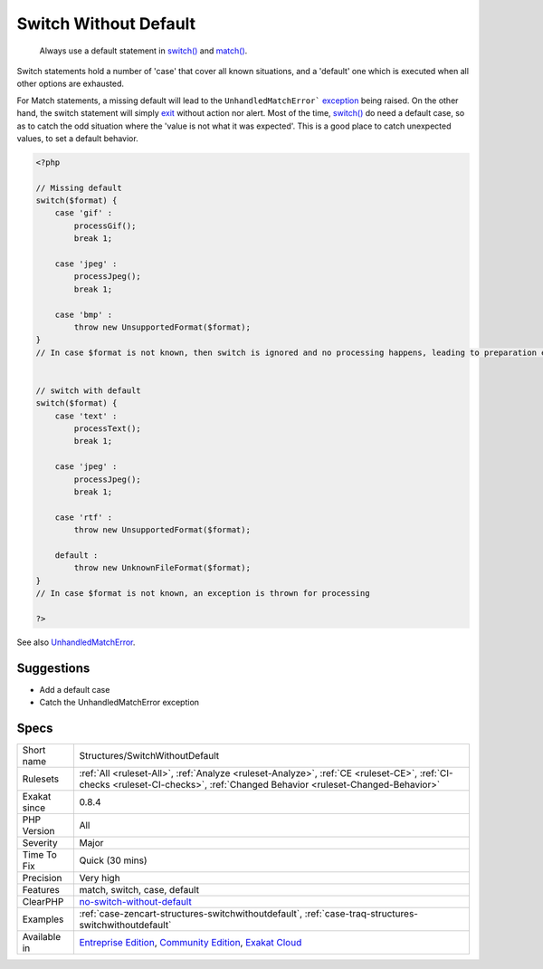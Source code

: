 .. _structures-switchwithoutdefault:

.. _switch-without-default:

Switch Without Default
++++++++++++++++++++++

  Always use a default statement in `switch() <https://www.php.net/manual/en/control-structures.switch.php>`_ and `match() <https://www.php.net/manual/en/control-structures.match.php>`_. 

Switch statements hold a number of 'case' that cover all known situations, and a 'default' one which is executed when all other options are exhausted. 

For Match statements, a missing default will lead to the ``UnhandledMatchError``` `exception <https://www.php.net/exception>`_ being raised. On the other hand, the switch statement will simply `exit <https://www.www.php.net/exit>`_ without action nor alert. 
Most of the time, `switch() <https://www.php.net/manual/en/control-structures.switch.php>`_ do need a default case, so as to catch the odd situation where the 'value is not what it was expected'. This is a good place to catch unexpected values, to set a default behavior.

.. code-block:: php
   
   <?php
   
   // Missing default
   switch($format) {
       case 'gif' : 
           processGif();
           break 1;
       
       case 'jpeg' : 
           processJpeg();
           break 1;
           
       case 'bmp' :
           throw new UnsupportedFormat($format);
   }
   // In case $format is not known, then switch is ignored and no processing happens, leading to preparation errors
   
   
   // switch with default
   switch($format) {
       case 'text' : 
           processText();
           break 1;
       
       case 'jpeg' : 
           processJpeg();
           break 1;
           
       case 'rtf' :
           throw new UnsupportedFormat($format);
           
       default :
           throw new UnknownFileFormat($format);
   }
   // In case $format is not known, an exception is thrown for processing 
   
   ?>

See also `UnhandledMatchError <https://www.php.net/manual/en/class.unhandledmatcherror.php>`_.


Suggestions
___________

* Add a default case
* Catch the UnhandledMatchError exception




Specs
_____

+--------------+-----------------------------------------------------------------------------------------------------------------------------------------------------------------------------------------+
| Short name   | Structures/SwitchWithoutDefault                                                                                                                                                         |
+--------------+-----------------------------------------------------------------------------------------------------------------------------------------------------------------------------------------+
| Rulesets     | :ref:`All <ruleset-All>`, :ref:`Analyze <ruleset-Analyze>`, :ref:`CE <ruleset-CE>`, :ref:`CI-checks <ruleset-CI-checks>`, :ref:`Changed Behavior <ruleset-Changed-Behavior>`            |
+--------------+-----------------------------------------------------------------------------------------------------------------------------------------------------------------------------------------+
| Exakat since | 0.8.4                                                                                                                                                                                   |
+--------------+-----------------------------------------------------------------------------------------------------------------------------------------------------------------------------------------+
| PHP Version  | All                                                                                                                                                                                     |
+--------------+-----------------------------------------------------------------------------------------------------------------------------------------------------------------------------------------+
| Severity     | Major                                                                                                                                                                                   |
+--------------+-----------------------------------------------------------------------------------------------------------------------------------------------------------------------------------------+
| Time To Fix  | Quick (30 mins)                                                                                                                                                                         |
+--------------+-----------------------------------------------------------------------------------------------------------------------------------------------------------------------------------------+
| Precision    | Very high                                                                                                                                                                               |
+--------------+-----------------------------------------------------------------------------------------------------------------------------------------------------------------------------------------+
| Features     | match, switch, case, default                                                                                                                                                            |
+--------------+-----------------------------------------------------------------------------------------------------------------------------------------------------------------------------------------+
| ClearPHP     | `no-switch-without-default <https://github.com/dseguy/clearPHP/tree/master/rules/no-switch-without-default.md>`__                                                                       |
+--------------+-----------------------------------------------------------------------------------------------------------------------------------------------------------------------------------------+
| Examples     | :ref:`case-zencart-structures-switchwithoutdefault`, :ref:`case-traq-structures-switchwithoutdefault`                                                                                   |
+--------------+-----------------------------------------------------------------------------------------------------------------------------------------------------------------------------------------+
| Available in | `Entreprise Edition <https://www.exakat.io/entreprise-edition>`_, `Community Edition <https://www.exakat.io/community-edition>`_, `Exakat Cloud <https://www.exakat.io/exakat-cloud/>`_ |
+--------------+-----------------------------------------------------------------------------------------------------------------------------------------------------------------------------------------+


